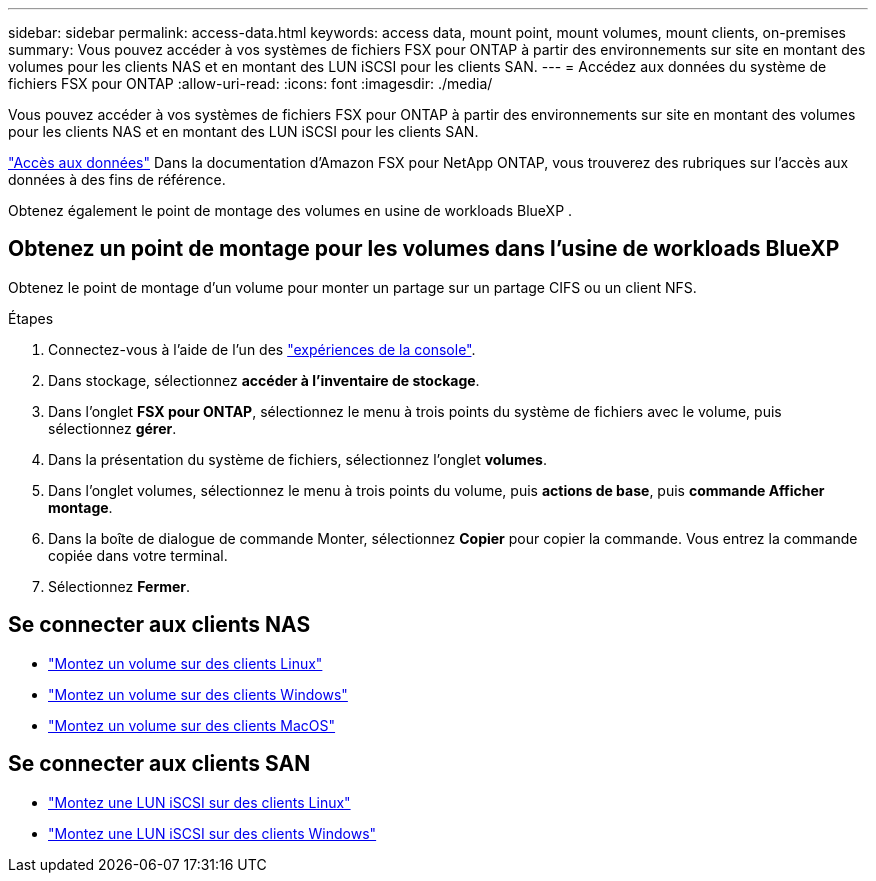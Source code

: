 ---
sidebar: sidebar 
permalink: access-data.html 
keywords: access data, mount point, mount volumes, mount clients, on-premises 
summary: Vous pouvez accéder à vos systèmes de fichiers FSX pour ONTAP à partir des environnements sur site en montant des volumes pour les clients NAS et en montant des LUN iSCSI pour les clients SAN. 
---
= Accédez aux données du système de fichiers FSX pour ONTAP
:allow-uri-read: 
:icons: font
:imagesdir: ./media/


[role="lead"]
Vous pouvez accéder à vos systèmes de fichiers FSX pour ONTAP à partir des environnements sur site en montant des volumes pour les clients NAS et en montant des LUN iSCSI pour les clients SAN.

link:https://docs.aws.amazon.com/fsx/latest/ONTAPGuide/supported-fsx-clients.html["Accès aux données"^] Dans la documentation d'Amazon FSX pour NetApp ONTAP, vous trouverez des rubriques sur l'accès aux données à des fins de référence.

Obtenez également le point de montage des volumes en usine de workloads BlueXP .



== Obtenez un point de montage pour les volumes dans l'usine de workloads BlueXP 

Obtenez le point de montage d'un volume pour monter un partage sur un partage CIFS ou un client NFS.

.Étapes
. Connectez-vous à l'aide de l'un des link:https://docs.netapp.com/us-en/workload-setup-admin/console-experiences.html["expériences de la console"^].
. Dans stockage, sélectionnez *accéder à l'inventaire de stockage*.
. Dans l'onglet *FSX pour ONTAP*, sélectionnez le menu à trois points du système de fichiers avec le volume, puis sélectionnez *gérer*.
. Dans la présentation du système de fichiers, sélectionnez l'onglet *volumes*.
. Dans l'onglet volumes, sélectionnez le menu à trois points du volume, puis *actions de base*, puis *commande Afficher montage*.
. Dans la boîte de dialogue de commande Monter, sélectionnez *Copier* pour copier la commande. Vous entrez la commande copiée dans votre terminal.
. Sélectionnez *Fermer*.




== Se connecter aux clients NAS

* link:https://docs.aws.amazon.com/fsx/latest/ONTAPGuide/attach-linux-client.html["Montez un volume sur des clients Linux"^]
* link:https://docs.aws.amazon.com/fsx/latest/ONTAPGuide/attach-windows-client.html["Montez un volume sur des clients Windows"^]
* link:https://docs.aws.amazon.com/fsx/latest/ONTAPGuide/attach-mac-client.html["Montez un volume sur des clients MacOS"^]




== Se connecter aux clients SAN

* link:https://docs.aws.amazon.com/fsx/latest/ONTAPGuide/mount-iscsi-luns-linux.html["Montez une LUN iSCSI sur des clients Linux"^]
* link:https://docs.aws.amazon.com/fsx/latest/ONTAPGuide/mount-iscsi-windows.html["Montez une LUN iSCSI sur des clients Windows"^]

